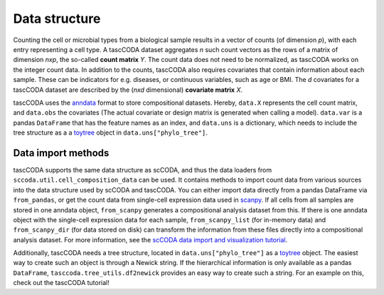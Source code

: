 Data structure
==============

.. image:: ../../.github/Figures/data_structure.png
    :width: 45%
    :height: 200px
    :align: left

.. image:: ../../.github/Figures/covariate_structure.png
    :width: 45%
    :height: 200px
    :align: right

Counting the cell or microbial types from a biological sample
results in a vector of counts (of dimension *p*), with each entry representing a cell type. A tascCODA dataset aggregates *n* such count
vectors as the rows of a matrix of dimension *nxp*, the so-called **count matrix** *Y*. The count data does not
need to be normalized, as tascCODA works on the integer count data.
In addition to the counts, tascCODA also requires covariates that contain information about each sample.
These can be indicators for e.g. diseases, or continuous variables, such as age or BMI. The *d* covariates for a
tascCODA dataset are described by the (*nxd* dimensional) **covariate matrix** *X*.

tascCODA uses the `anndata <https://anndata.readthedocs.io/en/latest/index.html>`_ format to store compositional datasets.
Hereby, ``data.X`` represents the cell count matrix, and ``data.obs`` the covariates (The actual covariate or design matrix is generated when calling a model).
``data.var`` is a pandas ``DataFrame`` that has the feature names as an index, and ``data.uns`` is a dictionary, which needs to include the tree structure
as a a `toytree <https://toytree.readthedocs.io/en/latest/>`_ object in ``data.uns["phylo_tree"]``.

.. image:: https://falexwolf.de/img/scanpy/anndata.svg
   :width: 500px
   :align: center


Data import methods
^^^^^^^^^^^^^^^^^^^

tascCODA supports the same data structure as scCODA, and thus the data loaders from ``sccoda.util.cell_composition_data`` can be used.
It contains methods to import count data from various sources into the data structure used by scCODA and tascCODA.
You can either import data directly from a pandas DataFrame via ``from_pandas``, or get the count data from single-cell expression data used in `scanpy <https://scanpy.readthedocs.io>`_.
If all cells from all samples are stored in one anndata object, ``from_scanpy`` generates a compositional analysis dataset from this.
If there is one anndata object with the single-cell expression data for each sample,
``from_scanpy_list`` (for in-memory data) and ``from_scanpy_dir`` (for data stored on disk) can transform the information from these files directly into a compositional analysis dataset.
For more information, see the `scCODA data import and visualization tutorial <https://sccoda.readthedocs.io/en/latest/Data_import_and_visualization.html>`_.

Additionally, tascCODA needs a tree structure, located in ``data.uns["phylo_tree"]`` as a `toytree <https://toytree.readthedocs.io/en/latest/>`_ object.
The easiest way to create such an object is through a Newick string. If the hierarchical information is only available as a pandas ``DataFrame``,
``tasccoda.tree_utils.df2newick`` provides an easy way to create such a string.
For an example on this, check out the tascCODA tutorial!


